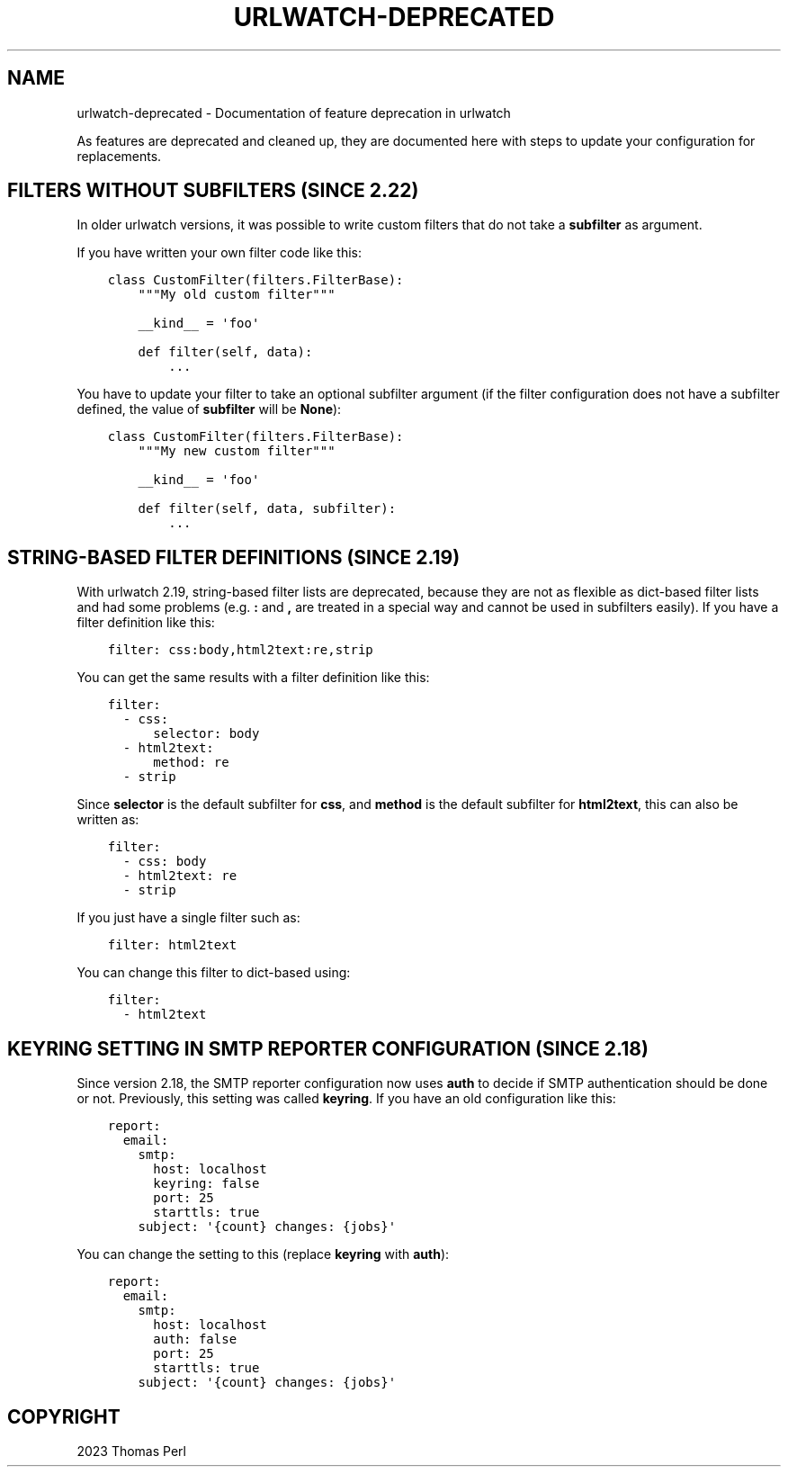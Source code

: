 .\" Man page generated from reStructuredText.
.
.
.nr rst2man-indent-level 0
.
.de1 rstReportMargin
\\$1 \\n[an-margin]
level \\n[rst2man-indent-level]
level margin: \\n[rst2man-indent\\n[rst2man-indent-level]]
-
\\n[rst2man-indent0]
\\n[rst2man-indent1]
\\n[rst2man-indent2]
..
.de1 INDENT
.\" .rstReportMargin pre:
. RS \\$1
. nr rst2man-indent\\n[rst2man-indent-level] \\n[an-margin]
. nr rst2man-indent-level +1
.\" .rstReportMargin post:
..
.de UNINDENT
. RE
.\" indent \\n[an-margin]
.\" old: \\n[rst2man-indent\\n[rst2man-indent-level]]
.nr rst2man-indent-level -1
.\" new: \\n[rst2man-indent\\n[rst2man-indent-level]]
.in \\n[rst2man-indent\\n[rst2man-indent-level]]u
..
.TH "URLWATCH-DEPRECATED" "7" "May 03, 2023" "" "urlwatch"
.SH NAME
urlwatch-deprecated \- Documentation of feature deprecation in urlwatch
.sp
As features are deprecated and cleaned up, they are documented
here with steps to update your configuration for replacements.
.SH FILTERS WITHOUT SUBFILTERS (SINCE 2.22)
.sp
In older urlwatch versions, it was possible to write custom
filters that do not take a \fBsubfilter\fP as argument.
.sp
If you have written your own filter code like this:
.INDENT 0.0
.INDENT 3.5
.sp
.nf
.ft C
class CustomFilter(filters.FilterBase):
    \(dq\(dq\(dqMy old custom filter\(dq\(dq\(dq

    __kind__ = \(aqfoo\(aq

    def filter(self, data):
        ...
.ft P
.fi
.UNINDENT
.UNINDENT
.sp
You have to update your filter to take an optional subfilter
argument (if the filter configuration does not have a subfilter
defined, the value of \fBsubfilter\fP will be \fBNone\fP):
.INDENT 0.0
.INDENT 3.5
.sp
.nf
.ft C
class CustomFilter(filters.FilterBase):
    \(dq\(dq\(dqMy new custom filter\(dq\(dq\(dq

    __kind__ = \(aqfoo\(aq

    def filter(self, data, subfilter):
        ...
.ft P
.fi
.UNINDENT
.UNINDENT
.SH STRING-BASED FILTER DEFINITIONS (SINCE 2.19)
.sp
With urlwatch 2.19, string\-based filter lists are deprecated,
because they are not as flexible as dict\-based filter lists
and had some problems (e.g. \fB:\fP and \fB,\fP are treated in a
special way and cannot be used in subfilters easily).
If you have a filter definition like this:
.INDENT 0.0
.INDENT 3.5
.sp
.nf
.ft C
filter: css:body,html2text:re,strip
.ft P
.fi
.UNINDENT
.UNINDENT
.sp
You can get the same results with a filter definition like this:
.INDENT 0.0
.INDENT 3.5
.sp
.nf
.ft C
filter:
  \- css:
      selector: body
  \- html2text:
      method: re
  \- strip
.ft P
.fi
.UNINDENT
.UNINDENT
.sp
Since \fBselector\fP is the default subfilter for \fBcss\fP, and \fBmethod\fP
is the default subfilter for \fBhtml2text\fP, this can also be written as:
.INDENT 0.0
.INDENT 3.5
.sp
.nf
.ft C
filter:
  \- css: body
  \- html2text: re
  \- strip
.ft P
.fi
.UNINDENT
.UNINDENT
.sp
If you just have a single filter such as:
.INDENT 0.0
.INDENT 3.5
.sp
.nf
.ft C
filter: html2text
.ft P
.fi
.UNINDENT
.UNINDENT
.sp
You can change this filter to dict\-based using:
.INDENT 0.0
.INDENT 3.5
.sp
.nf
.ft C
filter:
  \- html2text
.ft P
.fi
.UNINDENT
.UNINDENT
.SH KEYRING SETTING IN SMTP REPORTER CONFIGURATION (SINCE 2.18)
.sp
Since version 2.18, the SMTP reporter configuration now uses \fBauth\fP
to decide if SMTP authentication should be done or not. Previously,
this setting was called \fBkeyring\fP\&. If you have an old configuration
like this:
.INDENT 0.0
.INDENT 3.5
.sp
.nf
.ft C
report:
  email:
    smtp:
      host: localhost
      keyring: false
      port: 25
      starttls: true
    subject: \(aq{count} changes: {jobs}\(aq
.ft P
.fi
.UNINDENT
.UNINDENT
.sp
You can change the setting to this (replace \fBkeyring\fP with \fBauth\fP):
.INDENT 0.0
.INDENT 3.5
.sp
.nf
.ft C
report:
  email:
    smtp:
      host: localhost
      auth: false
      port: 25
      starttls: true
    subject: \(aq{count} changes: {jobs}\(aq
.ft P
.fi
.UNINDENT
.UNINDENT
.SH COPYRIGHT
2023 Thomas Perl
.\" Generated by docutils manpage writer.
.
